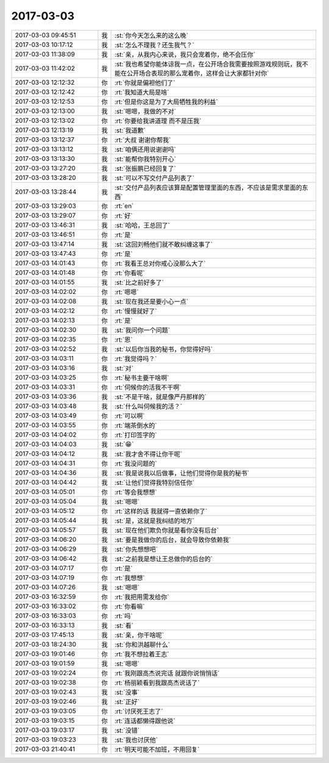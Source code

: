 2017-03-03
-------------

.. list-table::
   :widths: 25, 1, 60

   * - 2017-03-03 09:45:51
     - 我
     - :st:`你今天怎么来的这么晚`
   * - 2017-03-03 10:17:12
     - 我
     - :st:`怎么不理我？还生我气？`
   * - 2017-03-03 11:38:09
     - 我
     - :st:`亲，从我内心来说，我只会宠着你，绝不会压你`
   * - 2017-03-03 11:42:02
     - 我
     - :st:`我也希望你能体谅我一点，在公开场合我需要按照游戏规则玩，我不能在公开场合表现的那么宠着你，这样会让大家都针对你`
   * - 2017-03-03 12:12:32
     - 你
     - :rt:`你就是偏袒他们了`
   * - 2017-03-03 12:12:42
     - 你
     - :rt:`我知道大局是啥`
   * - 2017-03-03 12:12:53
     - 你
     - :rt:`但是你这是为了大局牺牲我的利益`
   * - 2017-03-03 12:13:00
     - 我
     - :st:`嗯嗯，我做的不对`
   * - 2017-03-03 12:13:02
     - 你
     - :rt:`你要给我讲道理 而不是压我`
   * - 2017-03-03 12:13:19
     - 我
     - :st:`我道歉`
   * - 2017-03-03 13:12:37
     - 你
     - :rt:`大叔 谢谢你帮我`
   * - 2017-03-03 13:13:12
     - 我
     - :st:`咱俩还用说谢谢吗`
   * - 2017-03-03 13:13:30
     - 我
     - :st:`能帮你我特别开心`
   * - 2017-03-03 13:27:20
     - 我
     - :st:`张振鹏已经回复了`
   * - 2017-03-03 13:28:20
     - 我
     - :st:`可以不写交付产品列表了`
   * - 2017-03-03 13:28:44
     - 我
     - :st:`交付产品列表应该算是配置管理里面的东西，不应该是需求里面的东西`
   * - 2017-03-03 13:29:03
     - 你
     - :rt:`en`
   * - 2017-03-03 13:29:07
     - 你
     - :rt:`好`
   * - 2017-03-03 13:46:31
     - 我
     - :st:`哈哈，王总回了`
   * - 2017-03-03 13:46:51
     - 你
     - :rt:`是`
   * - 2017-03-03 13:47:14
     - 我
     - :st:`这回刘畅他们就不敢纠缠这事了`
   * - 2017-03-03 13:47:43
     - 你
     - :rt:`是`
   * - 2017-03-03 14:01:43
     - 你
     - :rt:`我看王总对你戒心没那么大了`
   * - 2017-03-03 14:01:48
     - 你
     - :rt:`你看呢`
   * - 2017-03-03 14:01:55
     - 我
     - :st:`比之前好多了`
   * - 2017-03-03 14:02:02
     - 你
     - :rt:`嗯嗯`
   * - 2017-03-03 14:02:08
     - 我
     - :st:`现在我还是要小心一点`
   * - 2017-03-03 14:02:12
     - 你
     - :rt:`慢慢就好了`
   * - 2017-03-03 14:02:13
     - 你
     - :rt:`是`
   * - 2017-03-03 14:02:30
     - 我
     - :st:`我问你一个问题`
   * - 2017-03-03 14:02:35
     - 你
     - :rt:`恩`
   * - 2017-03-03 14:02:52
     - 我
     - :st:`以后你当我的秘书，你觉得好吗`
   * - 2017-03-03 14:03:11
     - 你
     - :rt:`我觉得吗？`
   * - 2017-03-03 14:03:16
     - 我
     - :st:`对`
   * - 2017-03-03 14:03:25
     - 你
     - :rt:`秘书主要干啥啊`
   * - 2017-03-03 14:03:31
     - 你
     - :rt:`伺候你的活我不干啊`
   * - 2017-03-03 14:03:36
     - 我
     - :st:`不是干啥，就是像严丹那样的`
   * - 2017-03-03 14:03:48
     - 我
     - :st:`什么叫伺候我的活？`
   * - 2017-03-03 14:03:49
     - 你
     - :rt:`可以啊`
   * - 2017-03-03 14:03:55
     - 你
     - :rt:`端茶倒水的`
   * - 2017-03-03 14:04:02
     - 你
     - :rt:`打印签字的`
   * - 2017-03-03 14:04:03
     - 我
     - :st:`😁`
   * - 2017-03-03 14:04:12
     - 我
     - :st:`我才舍不得让你干呢`
   * - 2017-03-03 14:04:31
     - 你
     - :rt:`我没问题的`
   * - 2017-03-03 14:04:36
     - 我
     - :st:`我是说我以后做事，让他们觉得你是我的秘书`
   * - 2017-03-03 14:04:42
     - 我
     - :st:`让他们觉得我特别信任你`
   * - 2017-03-03 14:05:01
     - 你
     - :rt:`等会我想想`
   * - 2017-03-03 14:05:04
     - 我
     - :st:`嗯嗯`
   * - 2017-03-03 14:05:12
     - 你
     - :rt:`这样的话 我就得一直依赖你了`
   * - 2017-03-03 14:05:44
     - 我
     - :st:`是，这就是我纠结的地方`
   * - 2017-03-03 14:05:57
     - 我
     - :st:`现在他们欺负你就是看你没有后台`
   * - 2017-03-03 14:06:20
     - 我
     - :st:`要是我做你的后台，就会导致你依赖我`
   * - 2017-03-03 14:06:29
     - 我
     - :st:`你先想想吧`
   * - 2017-03-03 14:06:42
     - 我
     - :st:`之前我是想让王总做你的后台的`
   * - 2017-03-03 14:07:17
     - 你
     - :rt:`是`
   * - 2017-03-03 14:07:19
     - 你
     - :rt:`我想想`
   * - 2017-03-03 14:07:26
     - 我
     - :st:`嗯嗯`
   * - 2017-03-03 16:32:59
     - 你
     - :rt:`我把用需发给你`
   * - 2017-03-03 16:33:02
     - 你
     - :rt:`你看嘛`
   * - 2017-03-03 16:33:03
     - 你
     - :rt:`吗`
   * - 2017-03-03 16:33:13
     - 我
     - :st:`看`
   * - 2017-03-03 17:45:13
     - 我
     - :st:`亲，你干啥呢`
   * - 2017-03-03 18:24:30
     - 我
     - :st:`你和洪越聊什么`
   * - 2017-03-03 19:01:46
     - 你
     - :rt:`我不想拉着王志`
   * - 2017-03-03 19:01:59
     - 我
     - :st:`嗯嗯`
   * - 2017-03-03 19:02:24
     - 你
     - :rt:`我刚跟高杰说完话 就跟你说悄悄话`
   * - 2017-03-03 19:02:38
     - 你
     - :rt:`杨丽颖看到我跟高杰说话了`
   * - 2017-03-03 19:02:43
     - 我
     - :st:`没事`
   * - 2017-03-03 19:02:46
     - 我
     - :st:`正好`
   * - 2017-03-03 19:03:05
     - 你
     - :rt:`讨厌死王志了`
   * - 2017-03-03 19:03:15
     - 你
     - :rt:`连话都懒得跟他说`
   * - 2017-03-03 19:03:17
     - 我
     - :st:`没错`
   * - 2017-03-03 19:03:23
     - 我
     - :st:`我也讨厌他`
   * - 2017-03-03 21:40:41
     - 你
     - :rt:`明天可能不加班，不用回复`